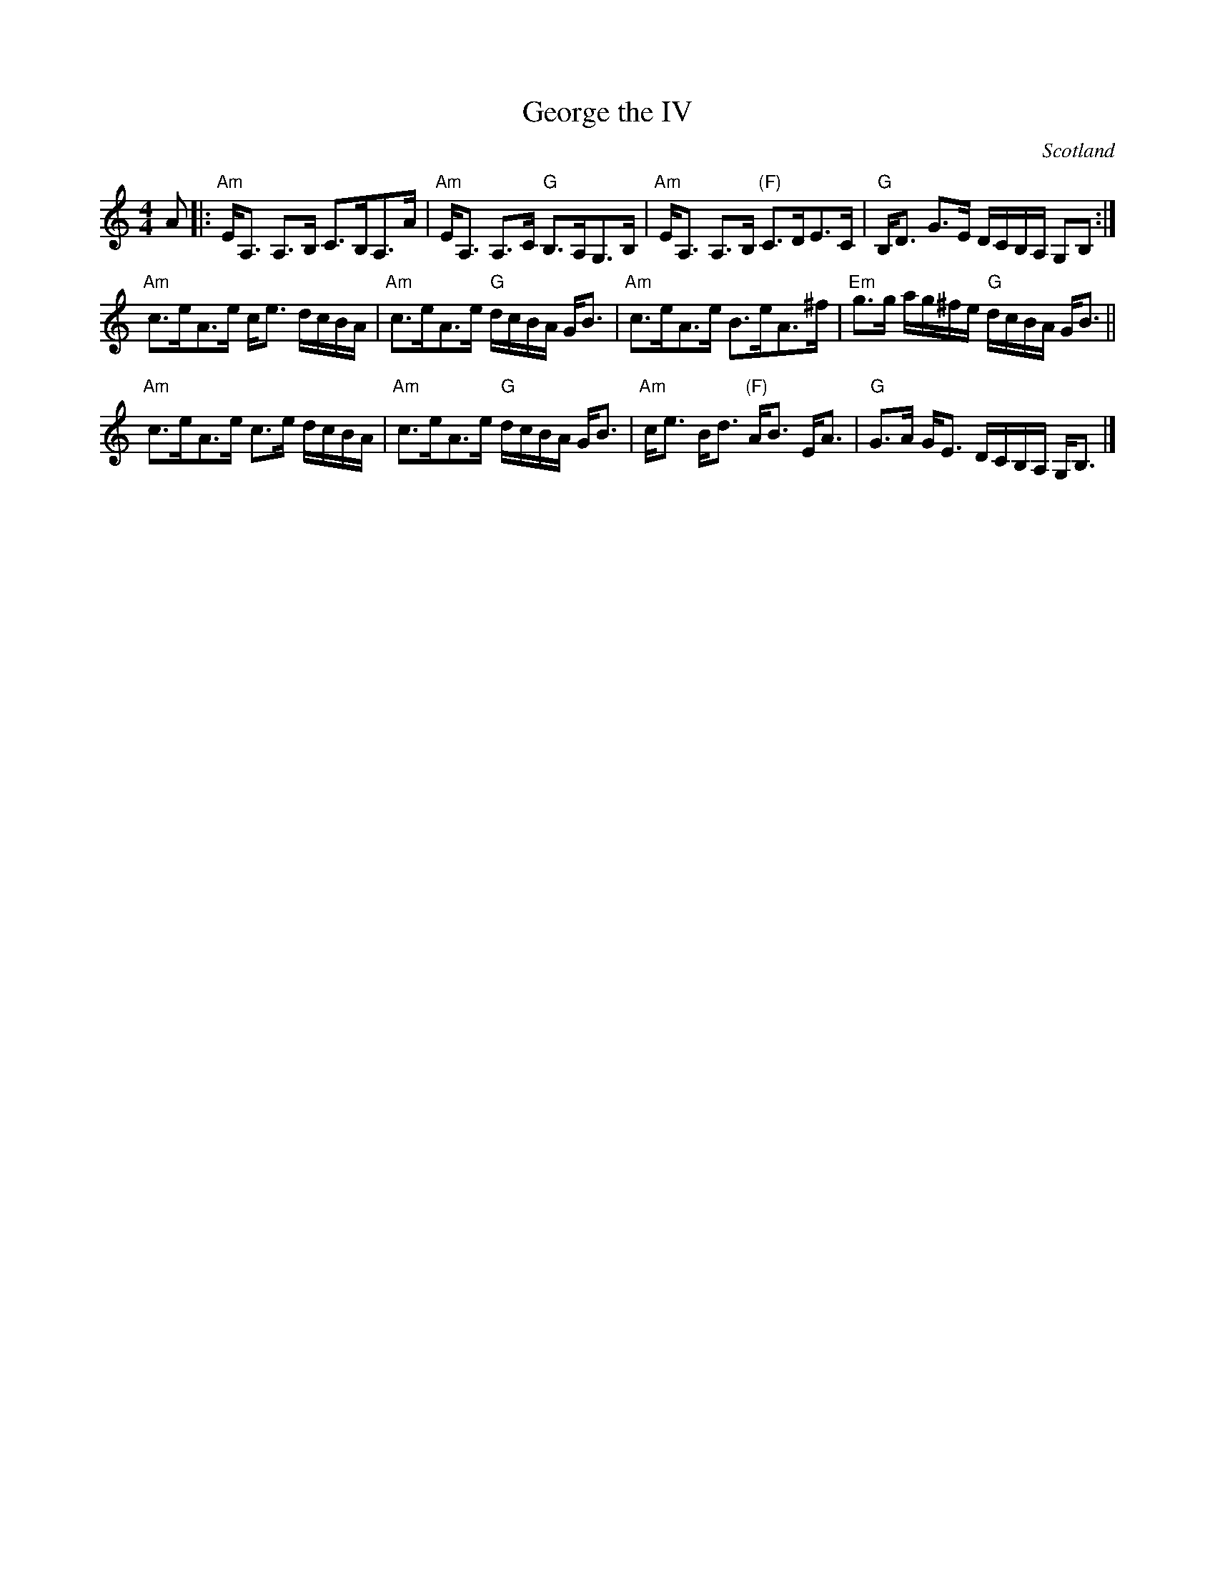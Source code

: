 X:430
T:George the IV
R:Strathspey
O:Scotland
B:Kerr's First p7
S:Kerr's First p7
Z:Transcription, chords:Mike Long
M:4/4
L:1/8
K:C
A|:\
"Am"E<A, A,>B, C>B,A,>A|"Am"E<A, A,>C "G"B,>A,G,>B,|\
"Am"E<A, A,>B, "(F)"C>DE>C|"G"B,<D G>E D/C/B,/A,/ G,B,:|
"Am"c>eA>e c<e d/c/B/A/|"Am"c>eA>e "G"d/c/B/A/ G<B|\
"Am"c>eA>e B>eA>^f|"Em"g>g a/g/^f/e/ "G"d/c/B/A/ G<B||
"Am"c>eA>e c>e d/c/B/A/|"Am"c>eA>e "G"d/c/B/A/ G<B|\
"Am"c<e B<d "(F)"A<B E<A|"G"G>A G<E D/C/B,/A,/ G,<B,|]
